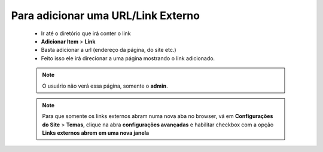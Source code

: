Para adicionar uma URL/Link Externo
===================================
	
	* Ir até o diretório que irá conter o link
	* **Adicionar Item** > **Link** 
	* Basta adicionar a url (endereço da página, do site etc.)
	* Feito isso ele irá direcionar a uma página mostrando o link adicionado.
		
	.. note:: O usuário não verá essa página, somente o **admin**.

	.. note:: Para que somente os links externos abram numa nova aba no browser, vá em **Configurações do Site** > **Temas**, clique na abra **configurações avançadas** e habilitar checkbox com a opção **Links externos abrem em uma nova janela**